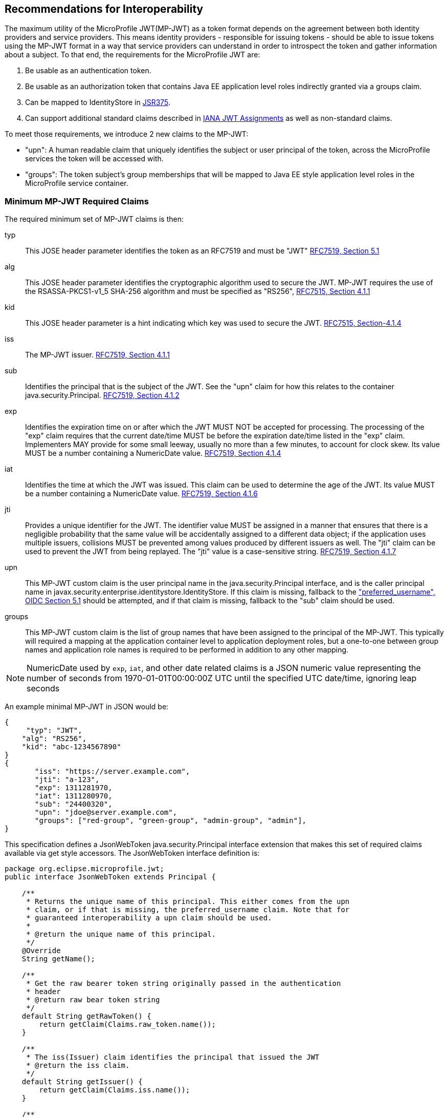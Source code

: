 //
// Copyright (c) 2016-2017 Eclipse Microprofile Contributors:
// Red Hat, IBM, Tomitribe
//
// Licensed under the Apache License, Version 2.0 (the "License");
// you may not use this file except in compliance with the License.
// You may obtain a copy of the License at
//
//     http://www.apache.org/licenses/LICENSE-2.0
//
// Unless required by applicable law or agreed to in writing, software
// distributed under the License is distributed on an "AS IS" BASIS,
// WITHOUT WARRANTIES OR CONDITIONS OF ANY KIND, either express or implied.
// See the License for the specific language governing permissions and
// limitations under the License.
//

## Recommendations for Interoperability

The maximum utility of the MicroProfile JWT(MP-JWT) as a token format depends on the agreement between both identity
providers and service providers. This means identity providers - responsible for issuing tokens - should be able to
issue tokens using the MP-JWT format in a way that service providers can understand in order to introspect the token and
gather information about a subject. To that end, the requirements for the MicroProfile JWT are:

1. Be usable as an authentication token.
2. Be usable as an authorization token that contains Java EE application level roles indirectly granted via a
groups claim.
3. Can be mapped to IdentityStore in https://www.jcp.org/en/jsr/detail?id=375[JSR375].
4. Can support additional standard claims described in https://www.iana.org/assignments/jwt/jwt.xhtml[IANA JWT Assignments]
as well as non-standard claims.

To meet those requirements, we introduce 2 new claims to the MP-JWT:

* "upn": A human readable claim that uniquely identifies the subject or user principal of the token, across
the MicroProfile services the token will be accessed with.
* "groups": The token subject's group memberships that will be mapped to Java EE style application
level roles in the MicroProfile service container.

### Minimum MP-JWT Required Claims
The required minimum set of MP-JWT claims is then:

typ:: This JOSE header parameter identifies the token as an RFC7519 and must be "JWT" https://tools.ietf.org/html/rfc7519#section-5.1[RFC7519, Section 5.1]
alg:: This JOSE header parameter identifies the cryptographic algorithm used to secure the JWT. MP-JWT requires the
 use of the RSASSA-PKCS1-v1_5 SHA-256 algorithm and must be specified as "RS256", https://tools.ietf.org/html/rfc7515#section-4.1.1[RFC7515, Section 4.1.1]
kid:: This JOSE header parameter is a hint indicating which key was used to secure the JWT. https://tools.ietf.org/html/rfc7515#section-4.1.4[RFC7515, Section-4.1.4]
iss:: The MP-JWT issuer. https://tools.ietf.org/html/rfc7519#section-4.1.1[RFC7519, Section 4.1.1]
sub:: Identifies the principal that is the subject of the JWT. See the "upn" claim for how this relates to the container
 java.security.Principal. https://tools.ietf.org/html/rfc7519#section-4.1.2[RFC7519, Section 4.1.2]
exp:: Identifies the expiration time on or after which the JWT MUST NOT be accepted for processing.  The processing of the
    "exp" claim requires that the current date/time MUST be before the expiration date/time listed in the "exp" claim.
    Implementers MAY provide for some small leeway, usually no more than a few minutes, to account for clock skew.
    Its value MUST be a number containing a NumericDate value. https://tools.ietf.org/html/rfc7519#section-4.1.4[RFC7519, Section 4.1.4]
iat:: Identifies the time at which the JWT was issued.  This claim can be used to determine the age of the JWT.  Its
    value MUST be a number containing a NumericDate value. https://tools.ietf.org/html/rfc7519#section-4.1.6[RFC7519, Section 4.1.6]
jti:: Provides a unique identifier for the JWT. The identifier value MUST be assigned in a manner that ensures that
    there is a negligible probability that the same value will be accidentally assigned to a different data object;
    if the application uses multiple issuers, collisions MUST be prevented among values produced by different issuers
    as well.  The "jti" claim can be used to prevent the JWT from being replayed.  The "jti" value is a case-sensitive
    string. https://tools.ietf.org/html/rfc7519#section-4.1.7[RFC7519, Section 4.1.7]
upn:: This MP-JWT custom claim is the user principal name in the java.security.Principal interface, and is the caller
    principal name in javax.security.enterprise.identitystore.IdentityStore. If this claim is missing, fallback to
    the http://openid.net/specs/openid-connect-core-1_0.html#StandardClaims["preferred_username", OIDC Section 5.1] should be
    attempted, and if that claim is missing, fallback to the "sub" claim should be used.
groups:: This MP-JWT custom claim is the list of group names that have been assigned to the principal of the MP-JWT.
    This typically will required a mapping at the application container level to application deployment roles, but a
    one-to-one between group names and application role names is required to be performed in addition to any
    other mapping.


[NOTE]
NumericDate used by `exp`, `iat`, and other date related claims is a JSON numeric value
representing the number of seconds from 1970-01-01T00:00:00Z UTC until the specified
UTC date/time, ignoring leap seconds

An example minimal MP-JWT in JSON would be:
```json
{
     "typ": "JWT",
    "alg": "RS256",
    "kid": "abc-1234567890"
}
{
       "iss": "https://server.example.com",
       "jti": "a-123",
       "exp": 1311281970,
       "iat": 1311280970,
       "sub": "24400320",
       "upn": "jdoe@server.example.com",
       "groups": ["red-group", "green-group", "admin-group", "admin"],
}
```
This specification defines a JsonWebToken java.security.Principal interface extension that makes
this set of required claims available via get style accessors. The JsonWebToken interface definition is:

```java
package org.eclipse.microprofile.jwt;
public interface JsonWebToken extends Principal {

    /**
     * Returns the unique name of this principal. This either comes from the upn
     * claim, or if that is missing, the preferred_username claim. Note that for
     * guaranteed interoperability a upn claim should be used.
     *
     * @return the unique name of this principal.
     */
    @Override
    String getName();

    /**
     * Get the raw bearer token string originally passed in the authentication
     * header
     * @return raw bear token string
     */
    default String getRawToken() {
        return getClaim(Claims.raw_token.name());
    }

    /**
     * The iss(Issuer) claim identifies the principal that issued the JWT
     * @return the iss claim.
     */
    default String getIssuer() {
        return getClaim(Claims.iss.name());
    }

    /**
     * The aud(Audience) claim identifies the recipients that the JWT is
     * intended for.
     * @return the aud claim.
     */
    default Set<String> getAudience() {
        return getClaim(Claims.aud.name());
    }

    /**
     * The sub(Subject) claim identifies the principal that is the subject of
     * the JWT. This is the token issuing
     * IDP subject, not the
     *
     * @return the sub claim.
     */
    default String getSubject() {
        return getClaim(Claims.sub.name());
    }

    /**
     * The jti(JWT ID) claim provides a unique identifier for the JWT.
     The identifier value MUST be assigned in a manner that ensures that
     there is a negligible probability that the same value will be
     accidentally assigned to a different data object; if the application
     uses multiple issuers, collisions MUST be prevented among values
     produced by different issuers as well.  The "jti" claim can be used
     to prevent the JWT from being replayed.
     * @return the jti claim.
     */
    default String getTokenID() {
        return getClaim(Claims.jti.name());
    }

    /**
     * The exp (Expiration time) claim identifies the expiration time on or
     * after which the JWT MUST NOT be accepted
     * for processing in seconds since 1970-01-01T00:00:00Z UTC
     * @return the exp claim.
     */
    default long getExpirationTime() {
        return getClaim(Claims.exp.name());
    }

    /**
     * The iat(Issued at time) claim identifies the time at which the JWT was
     * issued in seconds since 1970-01-01T00:00:00Z UTC
     * @return the iat claim
     */
    default long getIssuedAtTime() {
        return getClaim(Claims.iat.name());
    }

    /**
     * The groups claim provides the group names the JWT principal has been
     * granted.
     *
     * This is a MicroProfile specific claim.
     * @return a possibly empty set of group names.
     */
    default Set<String> getGroups() {
        return getClaim(Claims.groups.name());
    }

    /**
     * Access the names of all claims are associated with this token.
     * @return non-standard claim names in the token
     */
    Set<String> getClaimNames();

    /**
     * Verify is a given claim exists
     * @param claimName - the name of the claim
     * @return true if the JsonWebToken contains the claim, false otherwise
     */
    default boolean containsClaim(String claimName) {
        return claim(claimName).isPresent();
    }

    /**
     * Access the value of the indicated claim.
     * @param claimName - the name of the claim
     * @return the value of the indicated claim if it exists, null otherwise.
     */
    <T> T getClaim(String claimName);

    /**
     * A utility method to access a claim value in an {@linkplain Optional}
     * wrapper
     * @param claimName - the name of the claim
     * @param <T> - the type of the claim value to return
     * @return an Optional wrapper of the claim value
     */
    default <T> Optional<T> claim(String claimName) {
        return Optional.ofNullable(getClaim(claimName));
    }
}
```

### Additional Claims
The JWT can contain any number of other custom and standard claims, and these are
made available from the JsonWebToken getOtherClaim(String) method. An example
MP-JWT that contains additional "auth_time", "preferred_username", "acr",
"nbf", "aud" and "roles" claims is:

```json
{
     "typ": "JWT",
    "alg": "RS256",
    "kid": "abc-1234567890"
}
{
   "iss": "https://server.example.com",
   "aud": ["s6BhdRkqt3"],
   "exp": 1311281970,
   "iat": 1311280970,
   "sub": "24400320",
   "upn": "jdoe@server.example.com",
   "groups: ["red-group", "green-group", "admin-group"],
   "roles": ["auditor", "administrator"],
   "jti": "a-123",
   "auth_time": 1311280969,
   "preferred_username": "jdoe",
   "acr": "phr",
   "nbf":  1311288970
}
```

### The `Claims` Enumeration Utility Class, and the Set of Claim Value Types

The `org.eclipse.microprofile.jwt.Claims` utility class encapsulate an enumeration
of all the standard JWT related claims along with a description and the required
Java type for the claim as returned from the `JsonWebToken#getClaim(String)`
method.

```java
public enum Claims {
    // The base set of required claims that MUST have non-null values in the JsonWebToken
    iss("Issuer", String.class),
    sub("Subject", String.class),
    exp("Expiration Time", Long.class),
    iat("Issued At Time", Long.class),
    jti("JWT ID", String.class),
    upn("MP-JWT specific unique principal name", String.class),
    groups("MP-JWT specific groups permission grant", Set.class),
    raw_token("MP-JWT specific original bearer token", String.class),

    // The IANA registered, but MP-JWT optional claims
    aud("Audience", Set.class),
    nbf("Not Before", Long.class),
    auth_time("Time when the authentication occurred", Long.class),
    updated_at("Time the information was last updated", Long.class),
    azp("Authorized party - the party to which the ID Token was issued", String.class),
    nonce("Value used to associate a Client session with an ID Token", String.class),
    at_hash("Access Token hash value", Long.class),
    c_hash("Code hash value", Long.class),

    full_name("Full name", String.class),
    family_name("Surname(s) or last name(s)", String.class),
    middle_name("Middle name(s)", String.class),
    nickname("Casual name", String.class),
    given_name("Given name(s) or first name(s)", String.class),
    preferred_username("Shorthand name by which the End-User wishes to be referred to", String.class),
    email("Preferred e-mail address", String.class),
    email_verified("True if the e-mail address has been verified; otherwise false", Boolean.class),

    gender("Gender", String.class),
    birthdate("Birthday", String.class),
    zoneinfo("Time zone", String.class),
    locale("Locale", String.class),
    phone_number("Preferred telephone number", String.class),
    phone_number_verified("True if the phone number has been verified; otherwise false", Boolean.class),
    address("Preferred postal address", JsonObject.class),
    acr("Authentication Context Class Reference", String.class),
    amr("Authentication Methods References", String.class),
    sub_jwk("Public key used to check the signature of an ID Token", JsonObject.class),
    cnf("Confirmation", String.class),
    sip_from_tag("SIP From tag header field parameter value", String.class),
    sip_date("SIP Date header field value", String.class),
    sip_callid("SIP Call-Id header field value", String.class),
    sip_cseq_num("SIP CSeq numeric header field parameter value", String.class),
    sip_via_branch("SIP Via branch header field parameter value", String.class),
    orig("Originating Identity String", String.class),
    dest("Destination Identity String", String.class),
    mky("Media Key Fingerprint String", String.class),

    jwk("JSON Web Key Representing Public Key", JsonObject.class),
    jwe("Encrypted JSON Web Key", String.class),
    kid("Key identifier", String.class),
    jku("JWK Set URL", String.class),

    UNKNOWN("A catch all for any unknown claim", Object.class)
    ;
...
    /**
     * @return A desccription for the claim
     */
    public String getDescription() {
        return description;
    }

    /**
     * The required type of the claim
     * @return type of the claim
     */
    public Class<?> getType() {
        return type;
    }
}
```

Custom claims not handled by the Claims enum are required to be valid JSON-P `javax.json.JsonValue` subtypes. The
current complete set of valid claim types is therefore, (excluding the invalid Claims.UNKNOWN Void type):

* java.lang.String
* java.lang.Long
* java.lang.Boolean
* java.util.Set<java.lang.String>
* javax.json.JsonValue.TRUE/FALSE
* javax.json.JsonString
* javax.json.JsonNumber
* javax.json.JsonArray
* javax.json.JsonObject

### Service Specific Authorization Claims
An extended form of authorization on a per service basis using a "resource_access"
claim has been postponed to a future release. See <<resource_access,Future Directions>>
for more information.

## Marking a JAX-RS Application as Requiring MP-JWT Access Control
Since the MicroProfile does not specify a deployment format, and currently does
not rely on servlet metadata descriptors, we have added an `org.eclipse.microprofile.jwt.LoginConfig`
annotation that provides the same information as the web.xml login-config
element. It's intended usage is to mark a JAX-RS `Application` as requiring
MicroProfile JWT RBAC as shown in the following sample:

```java
import org.eclipse.microprofile.annotation.LoginConfig;

import javax.ws.rs.ApplicationPath;
import javax.ws.rs.core.Application;

@LoginConfig(authMethod = "MP-JWT", realmName = "TCK-MP-JWT")
@ApplicationPath("/")
public class TCKApplication extends Application {
}
```

The MicroProfile JWT implementation is responsible for either directly processing
this annotation, or mapping it to an equivalent form of metadata for the
underlying implementation container.

## Requirements for Rejecting MP-JWT Tokens

The MP-JWT specification requires that an MP-JWT implementation reject a bearer token as an
invalid MP-JWT token if any of the following conditions are not met:

1. The JWT must have a JOSE header that indicates the token was signed using the RS256 algorithm.
2. The JWT must have an iss claim representing the token issuer that maps to an MP-JWT implementation
container runtime configured value. Any issuer other than those issuers that have been whitelisted
by the container configuration must be rejected with an HTTP_UNUATHENTICATED(401) error.
3. The JWT signer must have a public key that maps to an MP-JWT implementation container runtime
configured value. Any public key other than those that have been whitelisted by the container
configuration must be rejected with an HTTP_UNUATHENTICATED(401) error.

[NOTE]
A future MP-JWT specification may define how an MP-JWT implementation makes use of the MicroProfile Config
specification to allow for configuration of the issuer, issuer public key and expiration clock
skew. Additional requirements for validation of the required MP-JWT claims may also be defined.

## Mapping MP-JWT Tokens to Java EE Container APIs

The requirements of how a JWT should be exposed via the various Java EE container
APIs is discussed in this section. For the 1.0 release, the only mandatory container
integration is with the JAX-RS container, and injection of the MP-JWT types.

### CDI Injection Requirements

This section describes the requirements for MP-JWT implementations with regard to the injection of MP-JWT
tokens and their associated claim values.

#### Injection of `JsonWebToken`
An MP-JWT implementation must support the injection of the currently authenticated
caller as a `JsonWebToken` with `@RequestScoped` scoping which must work even if the outer bean is `@ApplicationScoped`:

```java
@Path("/endp")
@DenyAll
@ApplicationScoped
public class RolesEndpoint {

    @Inject
    private JsonWebToken callerPrincipal;

```

#### Injection of `JsonWebToken` claims via Raw Type, `ClaimValue`, `javax.enterprise.inject.Instance` and JSON-P Types

This specification requires support for injection of claims from the current
`JsonWebToken` using the `org.eclipse.microprofile.jwt.Claim` qualifier:

[source,java]
----
/**
 * Annotation used to signify an injection point for a {@link ClaimValue} from
 * a {@link JsonWebToken}
 */
@Qualifier
@Retention(RetentionPolicy.RUNTIME)
@Target({ElementType.FIELD, ElementType.METHOD, ElementType.PARAMETER, ElementType.TYPE})
public @interface Claim {
    /**
     * The value specifies the id name the claim to inject
     * @return the claim name
     * @see JsonWebToken#getClaim(String)
     */
    @Nonbinding
    String value() default "";

    /**
     * An alternate way of specifying a claim name using the {@linkplain Claims}
     * enum
     * @return the claim enum
     */
    @Nonbinding
    Claims standard() default Claims.UNKNOWN;
}
----

with `@Dependent` scoping.

MP-JWT implementations are required to throw a `DeploymentException` when detecting the ambiguous use of a
`@Claim` qualifier that includes inconsistent non-default values for both the value and standard elements as
is the case shown here:

[source,java]
----
@ApplicationScoped
public class MyEndpoint {
    @Inject
    @Claim(value="exp", standard=Claims.iat)
    private Long timeClaim;
...
}
----

The set of types one my use for a claim value injection is:

* java.lang.String
* java.util.Set<java.lang.String>
* java.lang.Long
* java.lang.Boolean
* javax.json.JsonValue subtypes
* java.util.Optional wrapper of the above types.
* org.eclipse.microprofile.jwt.ClaimValue wrapper of the above types.

MP-JWT implementations are required to support injection of the claim values
using any of these types.

The `org.eclipse.microprofile.jwt.ClaimValue` interface is:
[source,java]
----
/**
 * A representation of a claim in a {@link JsonWebToken}
 * @param <T> the expected type of the claim
 */
public interface ClaimValue<T> extends Principal {

    /**
     * Access the name of the claim.
     * @return The name of the claim as seen in the JsonWebToken content
     */
    @Override
    public String getName();

    /**
     * Access the value of the claim.
     * @return the value of the claim.
     */
    public T getValue();
}
----

The following example code fragment illustrates various
examples of injecting different types of claims using a range of generic forms of
the `ClaimValue`, `JsonValue` as well as the raw claim types:

[source,java]
----
import org.eclipse.microprofile.jwt.Claim;
import org.eclipse.microprofile.jwt.ClaimValue;
import org.eclipse.microprofile.jwt.Claims;

@Path("/endp")
@DenyAll
@RequestScoped
public class RolesEndpoint {
...

    // Raw types
    @Inject
    @Claim(standard = Claims.raw_token)
    private String rawToken;
    @Inject // <1>
    @Claim(standard=Claims.iat)
    private Long issuedAt;

    // ClaimValue wrappers
    @Inject // <2>
    @Claim(standard = Claims.raw_token)
    private ClaimValue<String> rawTokenCV;
    @Inject
    @Claim(standard = Claims.iss)
    private ClaimValue<String> issuer;
    @Inject
    @Claim(standard = Claims.jti)
    private ClaimValue<String> jti;
    @Inject // <3>
    @Claim("jti")
    private ClaimValue<Optional<String>> optJTI;
    @Inject
    @Claim("jti")
    private ClaimValue objJTI;
    @Inject
    @Claim("groups")
    private ClaimValue<Set<String>> groups;
    @Inject // <4>
    @Claim(standard=Claims.iat)
    private ClaimValue<Long> issuedAtCV;
    @Inject
    @Claim("iat")
    private ClaimValue<Long> dupIssuedAt;
    @Inject
    @Claim("sub")
    private ClaimValue<Optional<String>> optSubject;
    @Inject
    @Claim("auth_time")
    private ClaimValue<Optional<Long>> authTime;
    @Inject // <5>
    @Claim("custom-missing")
    private ClaimValue<Optional<Long>> custom;
    //
    @Inject
    @Claim(standard = Claims.jti)
    private Instance<String> providerJTI;
    @Inject // <6>
    @Claim(standard = Claims.iat)
    private Instance<Long> providerIAT;
    @Inject
    @Claim("groups")
    private Instance<Set<String>> providerGroups;
    //
    @Inject
    @Claim(standard = Claims.jti)
    private JsonString jsonJTI;
    @Inject
    @Claim(standard = Claims.iat)
    private JsonNumber jsonIAT;
    @Inject // <7>
    @Claim("roles")
    private JsonArray jsonRoles;
    @Inject
    @Claim("customObject")
    private JsonObject jsonCustomObject;
----
<1> Injection of a non-proxyable raw type like java.lang.Long must happen in a RequestScoped bean as
the producer will have dependendent scope.
<2> Injection of the raw MP-JWT token string.
<3> Injection of the jti token id as an `Optional<String>` wapper.
<4> Injection of the issued at time claim using an `@Claim` that references the
claim name using the Claims.iat enum value.
<5> Injection of a custom claim that does exist will result in an Optional<Long>
value for which isPresent() will return false.
<6> Another injection of a non-proxyable raw type like java.lang.Long, but the use of the javax.enterprise.inject.Instance interface
allows for injection to occur in non-RequestScoped contexts.
<7> Injection of a JsonArray of role names via a custom "roles" claim.

The example shows that one may specify the name of the claim using a
string or a `Claims` enum value. The string form would allow for specifying non-standard
claims while the `Claims` enum approach guards against typos.

#### Handling of Non-RequestScoped Injection of Claim Values
If one needs to inject a claim value into a scope with a lifetime greater than @RequestScoped, such as
@ApplicationScoped or @SessionScoped, one can also use the javax.enterprise.inject.Instance interface to do so.

MP-JWT implementations may issue a warning when a claim value is injected into an `@ApplicationScoped` scope if the injection point is a primitive or wrapper type.

### JAX-RS Container API Integration
The behavior of the following JAX-RS security related methods is required for
MP-JWT implementations.

#### `javax.ws.rs.core.SecurityContext.getUserPrincipal()`
The `java.security.Principal` returned from these methods MUST be an instance of `org.eclipse.microprofile.jwt.JsonWebToken`.

#### `javax.ws.rs.core.SecurityContext#isUserInRole(String)`
This method MUST return true for any name that is included in the MP-JWT "groups" claim, as well as for any
role name that has been mapped to a group name in the MP-JWT "groups" claim.

### Using the Common Security Annotations for the Java Platform (https://jcp.org/en/jsr/detail?id=250[JSR-250])

The expectations for use of the various security annotations described in sections 2.9 - 2.12 of JSR-250 (@RolesAllowed, @PermitAll, @DenyAll), is that MP-JWT containers support the behavior as described in those sections. In particular, the interaction between the annotations should be as described in section 2.12 of JSR-250.

#### Mapping the `@RolesAllowed` to the MP-JWT group claim

In terms of mapping between the MP-JWT claims and role names used in @RolesAllowed, the role names that have been mapped to group names in the MP-JWT "groups" claim, MUST result in an allowing authorization decision wherever the security constraint has been applied.

### Recommendations for Optional Container Integration
This section describes the expected behaviors for Java EE container APIs other than JAX-RS.

#### javax.security.enterprise.identitystore.IdentityStore.getCallerGroups(CredentialValidationResult)
This method should return the set of names found in the "groups" claim in the JWT if it exists, an empty set otherwise.

#### javax.ejb.SessionContext.getCallerPrincipal()
The java.security.Principal returned from this method MUST be an instance of `org.eclipse.microprofile.jwt.JsonWebToken`.

#### javax.ejb.SessionContext#isCallerInRole(String)
This method MUST return true for any name that is included in the MP-JWT "groups" claim, as well as for any
role name that has been mapped to a group name in the MP-JWT "groups" claim.

#### Overriding @LoginConfig from web.xml login-config
If a deployment with a web.xml descriptor contains a login-config element, an MP-JWT implementation should view the
web.xml metadata as an override to the deployment annotation.

#### javax.servlet.http.HttpServletRequest.getUserPrincipal()
The java.security.Principal returned from this method MUST be an instance of org.eclipse.microprofile.jwt.JsonWebToken.

#### javax.servlet.http.HttpServletRequest#isUserInRole(String)
This method MUST return true for any name that is included in the MP-JWT "groups" claim, as well as for any
role name that has been mapped to a group name in the MP-JWT "groups" claim.

#### javax.security.jacc.PolicyContext.getContext("javax.security.auth.Subject.container")
The javax.security.auth.Subject returned by the PolicyContext.getContext(String key) method with the standard
"javax.security.auth.Subject.container" key, MUST return a Subject that has a `java.security.Principal` of type
`org.eclipse.microprofile.jwt.JsonWebToken` amongst it's set of `Principal`s returned by `getPrincipals()``. Similarly,
`Subject#getPrincipals(JsonWebToken.class)` must return a set with at least one value. This means that following code
snipet must not throw an AssertionError:

```java
    Subject subject = (Subject) PolicyContext.getContext("javax.security.auth.Subject.container");
    Set<? extends Principal> principalSet = subject.getPrincipals(JsonWebToken.class);
    assert principalSet.size() > 0;
```

## Mapping MP-JWT Token to Other Container APIs
For non-Java EE containers that provide access to some form of `java.security.Principal` representation of an authenticated
caller, the caller principal MUST be compatible with the `org.eclipse.microprofile.jwt.JsonWebToken` interface.
